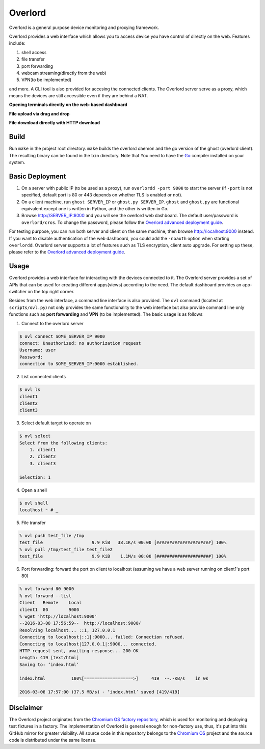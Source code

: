 Overlord
========
Overlord is a general purpose device monitoring and proxying framework.

.. image:: https://goreportcard.com/badge/github.com/aitjcize/Overlord
   :target: https://goreportcard.com/report/github.com/aitjcize/Overlord

Overlord provides a web interface which allows you to access device you have control of directly on the web.  Features include:

1. shell access
2. file transfer
3. port forwarding
4. webcam streaming(directly from the web)
5. VPN(to be implemented)

and more.  A CLI tool is also provided for accesing the connected clients.  The Overlord server serve as a proxy, which means the devices are still accessible even if they are behind a NAT.

**Opening terminals directly on the web-based dashboard**

.. image:: https://raw.github.com/aitjcize/Overlord/master/wiki/dashboard.gif

**File upload via drag and drop**

.. image:: https://raw.github.com/aitjcize/Overlord/master/wiki/upload.gif

**File download directly with HTTP download**

.. image:: https://raw.github.com/aitjcize/Overlord/master/wiki/download.gif

Build
-----
Run ``make`` in the project root directory.  ``make`` builds the overlord daemon and the go version of the ghost (overlord client).  The resulting binary can be found in the ``bin`` directory.  Note that You need to have the `Go <https://golang.org/>`_ compiler installed on your system.

Basic Deployment
----------------
1. On a server with public IP (to be used as a proxy), run ``overlordd -port 9000`` to start the server (if ``-port`` is not specified, default port is 80 or 443 depends on whether TLS is enabled or not).
2. On a client machine, run ``ghost SERVER_IP`` or ``ghost.py SERVER_IP``.  ``ghost`` and ``ghost.py`` are functional equivalent except one is written in Python, and the other is written in Go.
3. Browse http://SERVER_IP:9000 and you will see the overlord web dashboard.  The default user/password is ``overlord/cros``.  To change the password, please follow the `Overlord advanced deployment guide <https://github.com/aitjcize/Overlord/blob/master/docs/deployment.rst#changing-default-password>`_.

For testing purpose, you can run both server and client on the same machine, then browse http://localhost:9000 instead.  If you want to disable authentication of the web dashboard, you could add the ``-noauth`` option when starting ``overlordd``.
Overlord server supports a lot of features such as TLS encryption, client auto upgrade.  For setting up these, please refer to the `Overlord advanced deployment guide <https://github.com/aitjcize/Overlord/blob/master/docs/deployment.rst>`_.

Usage
-----
Overlord provides a web interface for interacting with the devices connected to it.  The Overlord server provides a set of APIs that can be used for creating different apps(views) according to the need.  The default dashboard provides an app-switcher on the top right corner.

Besides from the web interface, a command line interface is also provided.  The ``ovl`` command (located at ``scripts/ovl.py``) not only provides the same functionality to the web interface but also provide  command line only functions such as **port forwarding** and **VPN** (to be implemented).  The basic usage is as follows:

1. Connect to the overlord server

.. code-block:: bash

   $ ovl connect SOME_SERVER_IP 9000
   connect: Unauthorized: no authorization request
   Username: user
   Password: 
   connection to SOME_SERVER_IP:9000 established.

2. List connected clients

.. code-block:: bash

   $ ovl ls
   client1
   client2
   client3

3. Select default target to operate on

.. code-block:: bash

   $ ovl select
   Select from the following clients:
       1. client1
       2. client2
       3. client3
   
   Selection: 1

4. Open a shell

.. code-block:: bash

   $ ovl shell
   localhost ~ # _

5. File transfer

.. code-block:: bash

   % ovl push test_file /tmp
   test_file                   9.9 KiB   38.1K/s 00:00 [#####################] 100%
   % ovl pull /tmp/test_file test_file2
   test_file                   9.9 KiB    1.1M/s 00:00 [#####################] 100%

6. Port forwarding: forward the port on client to localhost (assuming we have a web server running on client1's  port 80)

.. code-block:: bash

   % ovl forward 80 9000
   % ovl forward --list
   Client   Remote    Local
   client1  80        9000
   % wget 'http://localhost:9000'
   --2016-03-08 17:56:59--  http://localhost:9000/
   Resolving localhost... ::1, 127.0.0.1
   Connecting to localhost|::1|:9000... failed: Connection refused.
   Connecting to localhost|127.0.0.1|:9000... connected.
   HTTP request sent, awaiting response... 200 OK
   Length: 419 [text/html]
   Saving to: ‘index.html’
   
   index.html          100%[===================>]     419  --.-KB/s    in 0s
   
   2016-03-08 17:57:00 (37.5 MB/s) - ‘index.html’ saved [419/419]



Disclaimer
----------
The Overlord project originates from the `Chromium OS factory repository <https://chromium.googlesource.com/chromiumos/platform/factory/>`_, which is used for monitoring and deploying test fixtures in a factory.  The implementation of Overlord is general enough for non-factory use, thus, it's put into this GitHub mirror for greater visibility.  All source code in this repository belongs to the `Chromium OS <https://www.chromium.org/chromium-os>`_ project and the source code is distributed under the same license.
